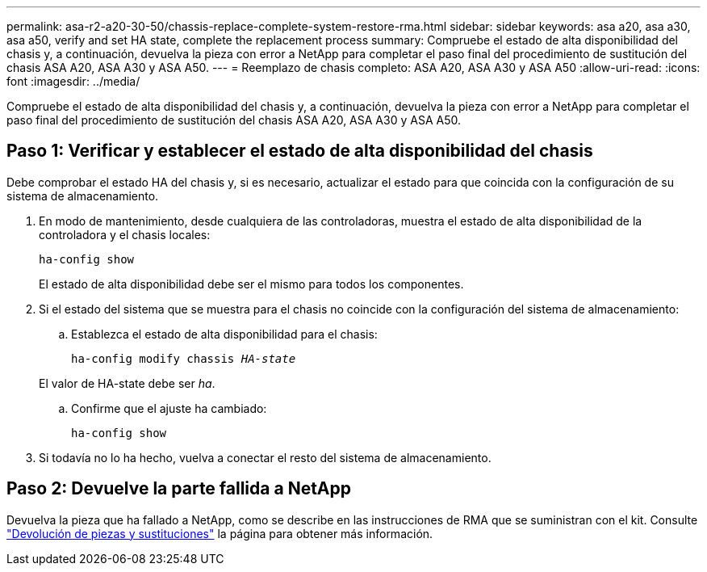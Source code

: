 ---
permalink: asa-r2-a20-30-50/chassis-replace-complete-system-restore-rma.html 
sidebar: sidebar 
keywords: asa a20, asa a30, asa a50, verify and set HA state, complete the replacement process 
summary: Compruebe el estado de alta disponibilidad del chasis y, a continuación, devuelva la pieza con error a NetApp para completar el paso final del procedimiento de sustitución del chasis ASA A20, ASA A30 y ASA A50. 
---
= Reemplazo de chasis completo: ASA A20, ASA A30 y ASA A50
:allow-uri-read: 
:icons: font
:imagesdir: ../media/


[role="lead"]
Compruebe el estado de alta disponibilidad del chasis y, a continuación, devuelva la pieza con error a NetApp para completar el paso final del procedimiento de sustitución del chasis ASA A20, ASA A30 y ASA A50.



== Paso 1: Verificar y establecer el estado de alta disponibilidad del chasis

Debe comprobar el estado HA del chasis y, si es necesario, actualizar el estado para que coincida con la configuración de su sistema de almacenamiento.

. En modo de mantenimiento, desde cualquiera de las controladoras, muestra el estado de alta disponibilidad de la controladora y el chasis locales:
+
`ha-config show`

+
El estado de alta disponibilidad debe ser el mismo para todos los componentes.

. Si el estado del sistema que se muestra para el chasis no coincide con la configuración del sistema de almacenamiento:
+
.. Establezca el estado de alta disponibilidad para el chasis:
+
`ha-config modify chassis _HA-state_`

+
El valor de HA-state debe ser _ha_.

.. Confirme que el ajuste ha cambiado:
+
`ha-config show`



. Si todavía no lo ha hecho, vuelva a conectar el resto del sistema de almacenamiento.




== Paso 2: Devuelve la parte fallida a NetApp

Devuelva la pieza que ha fallado a NetApp, como se describe en las instrucciones de RMA que se suministran con el kit. Consulte https://mysupport.netapp.com/site/info/rma["Devolución de piezas y sustituciones"] la página para obtener más información.
